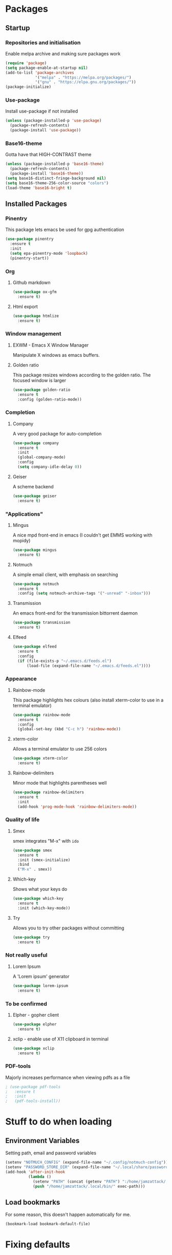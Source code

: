 * Packages
** Startup
*** Repositories and initialisation
Enable melpa archive and making sure packages work
#+BEGIN_SRC emacs-lisp
  (require 'package)
  (setq package-enable-at-startup nil)
  (add-to-list 'package-archives
               '("melpa" . "https://melpa.org/packages/")
               '("gnu" . "https://elpa.gnu.org/packages/"))
  (package-initialize)
#+END_SRC
*** Use-package
Install use-package if not installed
#+BEGIN_SRC emacs-lisp
  (unless (package-installed-p 'use-package)
    (package-refresh-contents)
    (package-install 'use-package))
#+END_SRC
*** Base16-theme
Gotta have that HIGH-CONTRAST theme
#+BEGIN_SRC emacs-lisp
  (unless (package-installed-p 'base16-theme)
    (package-refresh-contents)
    (package-install 'base16-theme))
  (setq base16-distinct-fringe-background nil)
  (setq base16-theme-256-color-source "colors")
  (load-theme 'base16-bright t)
#+END_SRC
** Installed Packages
*** Pinentry
This package lets emacs be used for gpg authentication
#+BEGIN_SRC emacs-lisp
  (use-package pinentry
    :ensure t
    :init
    (setq epa-pinentry-mode 'loopback)
    (pinentry-start))
#+END_SRC
*** Org
**** Github markdown
#+BEGIN_SRC emacs-lisp
  (use-package ox-gfm
    :ensure t)
#+END_SRC
**** Html export
#+BEGIN_SRC emacs-lisp
  (use-package htmlize
    :ensure t)
#+END_SRC
*** Window management
**** EXWM - Emacs X Window Manager
Manipulate X windows as emacs buffers.
# #+BEGIN_SRC emacs-lisp
#   (use-package exwm
#     :ensure t
#     :config
#     (require 'exwm-config)
#     (exwm-config-default))
# #+END_SRC
**** Golden ratio
This package resizes windows according to the golden ratio.  The
focused window is larger
#+BEGIN_SRC emacs-lisp
  (use-package golden-ratio
    :ensure t
    :config (golden-ratio-mode))
#+END_SRC
*** Completion
**** Company
A very good package for auto-completion
#+BEGIN_SRC emacs-lisp
  (use-package company
    :ensure t
    :init
    (global-company-mode)
    :config
    (setq company-idle-delay 0))
#+END_SRC
**** Geiser
A scheme backend
#+BEGIN_SRC emacs-lisp
  (use-package geiser
    :ensure t)
#+END_SRC
*** "Applications"
**** Mingus
A nice mpd front-end in emacs
(I couldn't get EMMS working with mopidy)
#+BEGIN_SRC emacs-lisp
  (use-package mingus
    :ensure t)
#+END_SRC
**** Notmuch
A simple email client, with emphasis on searching
#+BEGIN_SRC emacs-lisp
  (use-package notmuch
    :ensure t
    :config (setq notmuch-archive-tags '("-unread" "-inbox")))
#+END_SRC
**** Transmission
An emacs front-end for the transmission bittorrent daemon
#+BEGIN_SRC emacs-lisp
  (use-package transmission
    :ensure t)
#+END_SRC
**** Elfeed
#+BEGIN_SRC emacs-lisp
  (use-package elfeed                                         
    :ensure t                                                 
    :config                                                   
    (if (file-exists-p "~/.emacs.d/feeds.el")                 
        (load-file (expand-file-name "~/.emacs.d/feeds.el"))))
#+END_SRC
*** Appearance
**** Rainbow-mode
This package highlights hex colours
(also install xterm-color to use in a terminal emulator)
#+BEGIN_SRC emacs-lisp
  (use-package rainbow-mode
    :ensure t
    :config
    (global-set-key (kbd "C-c h") 'rainbow-mode))
#+END_SRC
**** xterm-color
Allows a terminal emulator to use 256 colors
#+BEGIN_SRC emacs-lisp
  (use-package xterm-color
    :ensure t)
#+END_SRC
**** Rainbow-delimiters
Minor mode that highlights parentheses well
#+BEGIN_SRC emacs-lisp
  (use-package rainbow-delimiters
    :ensure t
    :init
    (add-hook 'prog-mode-hook 'rainbow-delimiters-mode))
#+END_SRC
# **** Powerline
# A sensible mode-line
# #+BEGIN_SRC emacs-lisp
#   (use-package powerline
#     :ensure t
#     :init
#     (powerline-vim-theme))
# #+END_SRC
*** Quality of life
**** Smex
smex integrates "M-x" with =ido=
#+BEGIN_SRC emacs-lisp
  (use-package smex
    :ensure t
    :init (smex-initialize)
    :bind
    ("M-x" . smex))
#+END_SRC
**** Which-key
Shows what your keys do
#+BEGIN_SRC emacs-lisp
  (use-package which-key
    :ensure t
    :init (which-key-mode)) 
#+END_SRC
**** Try
Allows you to try other packages without committing
#+BEGIN_SRC emacs-lisp
  (use-package try
    :ensure t)
#+END_SRC
*** Not really useful
**** Lorem Ipsum
A 'Lorem ipsum' generator
#+BEGIN_SRC emacs-lisp
  (use-package lorem-ipsum
    :ensure t)
#+END_SRC
*** To be confirmed
**** Elpher - gopher client
#+BEGIN_SRC emacs-lisp
  (use-package elpher
    :ensure t)
#+END_SRC
**** xclip - enable use of X11 clipboard in terminal
#+BEGIN_SRC emacs-lisp
  (use-package xclip
    :ensure t)
#+END_SRC
*** PDF-tools
Majorly increases performance when viewing pdfs as a file
#+BEGIN_SRC emacs-lisp
  ; (use-package pdf-tools
  ;   :ensure t
  ;   :init
  ;   (pdf-tools-install))
#+END_SRC
* Stuff to do when loading
** Environment Variables
Setting path, email and password variables
#+BEGIN_SRC emacs-lisp
  (setenv "NOTMUCH_CONFIG" (expand-file-name "~/.config/notmuch-config"))
  (setenv "PASSWORD_STORE_DIR" (expand-file-name "~/.local/share/password-store/"))
  (add-hook 'after-init-hook
            (lambda ()
              (setenv "PATH" (concat (getenv "PATH") ":/home/jamzattack/.local/bin/"))
              (push "/home/jamzattack/.local/bin/" exec-path)))
#+END_SRC
** Load bookmarks
For some reason, this doesn't happen automatically for me.
#+BEGIN_SRC emacs-lisp
(bookmark-load bookmark-default-file)
#+END_SRC
* Fixing defaults
** Miscellaneous stuff
*** No more pesky extra files, other basics
#+BEGIN_SRC emacs-lisp
  (defalias 'yes-or-no-p 'y-or-n-p)
  (setq make-backup-files nil)
  (setq auto-save-default nil)
#+END_SRC
*** Enable all the features, because what's the point in having less?
#+BEGIN_SRC emacs-lisp
  (setq disabled-command-function nil)
#+END_SRC
** Aesthetic stuff
*** GUI ugliness
Disable all the wasteful bars
#+BEGIN_SRC emacs-lisp
  ;  (scroll-bar-mode -1)
  (menu-bar-mode -1)
  (tool-bar-mode -1)
  ;  (fringe-mode 1)
#+END_SRC
*** Font and cursor
Use system monospace font, red non-blinking cursor
#+BEGIN_SRC emacs-lisp
  (set-cursor-color "red")
  (blink-cursor-mode -1)
#+END_SRC
** Tabs
Tabs are 4 spaces wide
#+BEGIN_SRC emacs-lisp
  (setq-default indent-tabs-mode nil)
  (setq tab-width 4)
#+END_SRC
** Buffers/input
*** ido-mode
ido-mode is much better than the default for switching
buffers and going to files.
#+BEGIN_SRC emacs-lisp
  (setq ido-enable-flex-matching nil)
  (setq ido-create-new-buffer 'always)
  (setq ido-everywhere t)
  (ido-mode 1)
#+END_SRC
*** ibuffer
ibuffer is also a lot better than the default
(plus it has colours)
#+BEGIN_SRC emacs-lisp
  (global-set-key (kbd "C-x C-b") 'ibuffer)
#+END_SRC
* Custom functions
** Resizing windows
#+BEGIN_SRC emacs-lisp
  (defun v-resize (key)
    "interactively resize the window"  
    (interactive "cHit p/n/b/f to resize") 
    (cond                                  
     ((eq key (string-to-char "n"))                      
      (enlarge-window 1)             
      (call-interactively 'v-resize)) 
     ((eq key (string-to-char "p"))                      
      (enlarge-window -1)             
      (call-interactively 'v-resize)) 
     ((eq key (string-to-char "b"))                      
      (enlarge-window-horizontally -1)             
      (call-interactively 'v-resize)) 
     ((eq key (string-to-char "f"))                      
      (enlarge-window-horizontally 1)            
      (call-interactively 'v-resize)) 
     (t (push key unread-command-events))))
  (global-set-key (kbd "C-c +") 'v-resize)
#+END_SRC
** Go to config file
Visit your config file. Bound to "C-c e" in =Keybindings= section.
#+BEGIN_SRC emacs-lisp
  (defun config-visit ()
    "Go to your config.org"
    (interactive)
    (find-file "~/.emacs.d/config.org"))
#+END_SRC
** Ido
*** Bookmarks
#+BEGIN_SRC emacs-lisp
  (defun ido-bookmark-jump ()
    "An ido wrapper for `bookmark-jump'. Designed for interactive
  use, so just use `bookmark-jump' in elisp."
    (interactive)
    (bookmark-jump
     (ido-completing-read "Bookmark: " bookmark-alist)))
#+END_SRC
** Reloading config
Reloads this config file. Bound to "C-c r" in Keybindings section.
#+BEGIN_SRC emacs-lisp
  (defun config-reload ()
    "Reloads ~/.emacs.d/config.org at runtime"
    (interactive)
    (org-babel-load-file (expand-file-name "~/.emacs.d/config.org")))
#+END_SRC
** Programming
*** Compiling
*** Opening Output
#+BEGIN_SRC emacs-lisp
  (defun opout ()
    "Opens a pdf file of the same name as the current file"
    (interactive)
    (find-file-other-window (concat
                             (file-name-sans-extension buffer-file-name)
                             ".pdf")))
#+END_SRC
** Email
#+BEGIN_SRC emacs-lisp
  (defun mailsync ()
    "Downloads new mail and adds it to the notmuch database"
    (interactive)
    (shell-command "mbsync -a && notmuch new &" "*mailsync*"))
#+END_SRC
** WM stuff
*** Notification bar replacement
#+BEGIN_SRC emacs-lisp
  (defun notibar ()
    "Brings up a notification with the following information:
  Date
  Time
  Memory used
  Disk available
  Brightness level
  Volume level
  Battery level"
    (interactive)
    (call-process "notibar"))
#+END_SRC
*** dmenu
**** dmenu launcher
#+BEGIN_SRC emacs-lisp
  (defun dmenu_recency ()
    "Launch a program with dmenu"
    (interactive)
    (start-process "dmenu_recency" nil
                   "dmenu_recency"))
#+END_SRC
**** dmenuhandler
#+BEGIN_SRC emacs-lisp
  (defun dmenuhandler ()
    "Choose how to handle the url in X11 clipboard"
    (interactive)
    (start-process "dmenuhandler" nil
                   "dmenuhandler"))
#+END_SRC
**** pdf-opener
#+BEGIN_SRC emacs-lisp
  (defun pdf-opener ()
    "Select a .pdf or .ps file to view in zathura"
    (interactive)
    (start-process "pdf-opener" nil
                   "pdf-opener"))
#+END_SRC
**** video-opener
#+BEGIN_SRC emacs-lisp
  (defun video-opener ()
    "Select a downloaded video to watch via dmenu and mpv"
    (interactive)
    (start-process "video-opener" nil
                   "video-opener"))
#+END_SRC
*** Other...
**** Mouse
#+BEGIN_SRC emacs-lisp
  (defun mousetoggle ()
    "Toggles touchpad on my laptop"
    (interactive)
    (shell-command "mousetoggle")
    (message "touchpad input toggled"))
#+END_SRC
* Major mode hooks and variables
** Lilypond mode
Use lilypond mode for .ly files
(taken from lilypond.org)
#+BEGIN_SRC emacs-lisp
  (autoload 'LilyPond-mode "lilypond-mode")
  (setq auto-mode-alist
        (cons '("\\.ly$" . LilyPond-mode) auto-mode-alist))
  (setq LilyPond-pdf-command "zathura")
#+END_SRC
** Electric pairs
Auto-add parentheses
#+BEGIN_SRC emacs-lisp
  (setq electric-pair-pairs '(
                              (?\( . ?\))
                              ))
#+END_SRC
#+BEGIN_SRC emacs-lisp
  (add-hook 'prog-mode-hook (electric-pair-mode t))
#+END_SRC
** Org Mode
#+BEGIN_SRC emacs-lisp
  (add-hook 'org-mode-hook 'org-indent-mode)
  (setq org-src-window-setup 'current-window)
  (setq org-src-tab-acts-natively t)
  (setq org-ellipsis " ")
#+END_SRC
** M-x compile hooks
*** Groff
#+BEGIN_SRC emacs-lisp
  (add-hook 'nroff-mode-hook
            (lambda ()
              (set (make-local-variable 'compile-command)
                   (format "groff -ms -Tpdf %s > %s" 
                           (shell-quote-argument buffer-file-name)
                           (concat (file-name-sans-extension
                                    (shell-quote-argument
                                     buffer-file-name)) ".pdf")))))


#+END_SRC
*** C
#+BEGIN_SRC emacs-lisp
  (add-hook 'c-mode-hook
            (lambda ()
              (set (make-local-variable 'compile-command)
                   (format "compiler %s" buffer-file-name))))
#+END_SRC
*** LiLyPond
#+BEGIN_SRC emacs-lisp
  (add-hook 'LilyPond-mode-hook
            (lambda ()
              (set (make-local-variable 'compile-command)
                   (format "lilypond %s" buffer-file-name))))
#+END_SRC
*** LaTeX
#+BEGIN_SRC emacs-lisp
  (add-hook 'latex-mode-hook
            (lambda ()
              (set (make-local-variable 'compile-command)
                   (format "pdflatex %s" buffer-file-name))))
#+END_SRC

Somewhat related, overrides latex-mode keybinding that interferes with
my compile key "C-c C-m".
#+BEGIN_SRC emacs-lisp
  (add-hook 'latex-mode-hook
            (lambda ()
              (local-unset-key (kbd "C-c C-m"))))
#+END_SRC
* Keybindings
** Interaction with Emacs
*** ido-bookmark-jump (custom function)
Open a bookmark with the default keybinding =C-x r b=, but with ido
#+BEGIN_SRC emacs-lisp
(global-set-key (kbd "C-x r b") 'ido-bookmark-jump)
#+END_SRC
*** Terminal functionality
Rebinding some useful keys that can't be used in a terminal.
#+BEGIN_SRC emacs-lisp
  (unless (window-system)
    ;; Comments -- C-x C-;
    (global-set-key (kbd "C-c ;") 'comment-line)
    ;; Indentation -- C-M-\"
    (global-set-key (kbd "C-c \\") 'indent-region))
#+END_SRC

** Config
** General WM stuff
*** System information
Built-in battery function with =s-t b=.
Custom notification script with =s-t s-b=. 
#+BEGIN_SRC emacs-lisp
  (global-set-key (kbd "s-t b") 'battery)
  (global-set-key (kbd "s-t s-b") 'notibar)
#+END_SRC
*** dmenu scripts
I still have some use for dmenu, despite only using emacs...
All commands are prefixed with =s-t=
| d | enter commands into dmenu       |
| P | select a pdf to open with emacs |
| V | select a video to open with mpv |
| D | choose what to do with a URL    |
#+BEGIN_SRC emacs-lisp
  (global-set-key (kbd "s-t d") 'dmenu_recency)
  (global-set-key (kbd "s-t P") 'pdf-opener)
  (global-set-key (kbd "s-t V") 'video-opener)
  (global-set-key (kbd "s-t D") 'dmenuhandler)
#+END_SRC
** Programming/Typesetting
Bind emacs compile to =C-c C-m=. This allows 2 rapid presses of =C-m=
or =RET= to skip the prompt.

 "opout" is a script to open the output of a file (e.g. TeX,
LilyPond).
#+BEGIN_SRC emacs-lisp
  (global-set-key (kbd "C-c C-m") 'compile)
  (global-set-key (kbd "C-c p") 'opout)
#+END_SRC
** Miscellaneous
*** Line numbers
#+BEGIN_SRC emacs-lisp
  (global-set-key (kbd "C-c n") 'display-line-numbers-mode)
#+END_SRC
*** Spelling correction
#+BEGIN_SRC emacs-lisp
  (global-set-key (kbd "C-c s") 'flyspell-mode)
#+END_SRC
*** Line wrap
#+BEGIN_SRC emacs-lisp
  (global-set-key (kbd "C-c l") 'toggle-truncate-lines)
#+END_SRC
*** Mouse
#+BEGIN_SRC emacs-lisp
  (global-set-key (kbd "s-t \\") 'mousetoggle)
#+END_SRC
*** client
#+BEGIN_SRC emacs-lisp
  (when window-system
    (global-set-key (kbd "C-x C-c") 'delete-frame))
#+END_SRC

* Mode-line
Just some basic extra stuff in the mode-line.
I don't want anything fancy.
#+BEGIN_SRC emacs-lisp
  (column-number-mode t)
  (display-time-mode t)
  (setq display-time-24hr-format 1)
#+END_SRC
* Email
#+BEGIN_SRC emacs-lisp
  (setq send-mail-function 'sendmail-send-it
        sendmail-program "/usr/bin/msmtp"
        mail-specify-envelope-from t
        message-sendmail-envelope-from 'header
        mail-envelope-from 'header)
#+END_SRC
